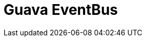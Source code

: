 // Do not edit directly!
// This file was generated by camel-quarkus-maven-plugin:update-extension-doc-page

= Guava EventBus
:cq-artifact-id: camel-quarkus-guava-eventbus
:cq-artifact-id-base: guava-eventbus
:cq-native-supported: false
:cq-status: Preview
:cq-deprecated: false
:cq-jvm-since: 1.1.0
:cq-native-since: n/a
:cq-camel-part-name: guava-eventbus
:cq-camel-part-title: Guava EventBus
:cq-camel-part-description: Send and receive messages to/from Guava EventBus.
:cq-extension-page-title: Guava EventBus

